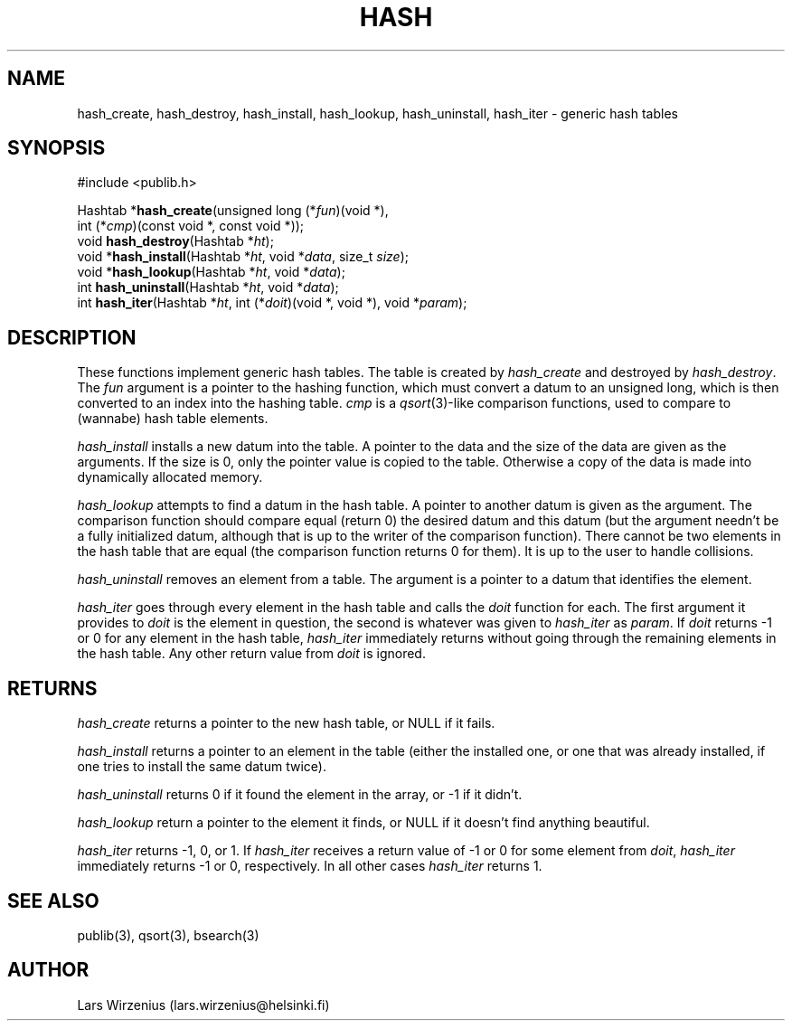 .\"   Part of publib.
.\"  
.\"   Copyright (c) 2012 Antti-Juhani Kaijanaho.
.\"   Copyright (c) 1994-2006 Lars Wirzenius.  All rights reserved.
.\"  
.\"   Redistribution and use in source and binary forms, with or without
.\"   modification, are permitted provided that the following conditions
.\"   are met:
.\"  
.\"   1. Redistributions of source code must retain the above copyright
.\"      notice, this list of conditions and the following disclaimer.
.\"  
.\"   2. Redistributions in binary form must reproduce the above
.\"      copyright notice, this list of conditions and the following
.\"      disclaimer in the documentation and/or other materials provided
.\"      with the distribution.
.\"  
.\"   THIS SOFTWARE IS PROVIDED BY THE AUTHOR ``AS IS'' AND ANY EXPRESS
.\"   OR IMPLIED WARRANTIES, INCLUDING, BUT NOT LIMITED TO, THE IMPLIED
.\"   WARRANTIES OF MERCHANTABILITY AND FITNESS FOR A PARTICULAR PURPOSE
.\"   ARE DISCLAIMED.  IN NO EVENT SHALL THE AUTHOR BE LIABLE FOR ANY
.\"   DIRECT, INDIRECT, INCIDENTAL, SPECIAL, EXEMPLARY, OR CONSEQUENTIAL
.\"   DAMAGES (INCLUDING, BUT NOT LIMITED TO, PROCUREMENT OF SUBSTITUTE
.\"   GOODS OR SERVICES; LOSS OF USE, DATA, OR PROFITS; OR BUSINESS
.\"   INTERRUPTION) HOWEVER CAUSED AND ON ANY THEORY OF LIABILITY,
.\"   WHETHER IN CONTRACT, STRICT LIABILITY, OR TORT (INCLUDING
.\"   NEGLIGENCE OR OTHERWISE) ARISING IN ANY WAY OUT OF THE USE OF THIS
.\"   SOFTWARE, EVEN IF ADVISED OF THE POSSIBILITY OF SUCH DAMAGE.
.\"  
.\"
.TH HASH 3 "C Programmer's Manual" "Publib" "C Programmer's Manual"
.SH NAME
hash_create, hash_destroy, hash_install, hash_lookup, hash_uninstall,
hash_iter \- generic hash tables
.SH SYNOPSIS
.nf
#include <publib.h>
.sp 1
Hashtab *\fBhash_create\fR(unsigned long (*\fIfun\fR)(void *),
         int (*\fIcmp\fR)(const void *, const void *));
void \fBhash_destroy\fR(Hashtab *\fIht\fR);
void *\fBhash_install\fR(Hashtab *\fIht\fR, void *\fIdata\fR, size_t \fIsize\fR);
void *\fBhash_lookup\fR(Hashtab *\fIht\fR, void *\fIdata\fR);
int \fBhash_uninstall\fR(Hashtab *\fIht\fR, void *\fIdata\fR);
int \fBhash_iter\fR(Hashtab *\fIht\fR, int (*\fIdoit\fR)(void *, void *), void *\fIparam\fR);
.SH "DESCRIPTION"
These functions implement generic hash tables.
The table is created by \fIhash_create\fR and destroyed by \fIhash_destroy\fR.
The \fIfun\fR argument is a pointer to the hashing function,
which must convert a datum to an unsigned long, which is then converted
to an index into the hashing table.
\fIcmp\fR is a \fIqsort\fR(3)-like comparison functions, used to compare
to (wannabe) hash table elements.
.PP
\fIhash_install\fR installs a new datum into the table.
A pointer to the data and the size of the data are given as the arguments.
If the size is 0, only the pointer value is copied to the table.
Otherwise a copy of the data is made into dynamically allocated memory.
.PP
\fIhash_lookup\fR attempts to find a datum in the hash table.
A pointer to another datum is given as the argument.
The comparison function should compare equal (return 0)
the desired datum and this datum (but the argument needn't be a fully
initialized datum, although that is up to the writer of the comparison
function).
There cannot be two elements in the hash table that are equal (the
comparison function returns 0 for them).
It is up to the user to handle collisions.
.PP
\fIhash_uninstall\fR removes an element from a table.
The argument is a pointer to a datum that identifies the element.
.PP
\fIhash_iter\fR goes through every element in the hash table
and calls the \fIdoit\fR function for each.
The first argument it provides to \fIdoit\fR is the element in question,
the second is whatever was given to \fIhash_iter\fR as \fIparam\fR.
If \fIdoit\fR returns -1 or 0 for any element in the hash table,
\fIhash_iter\fR immediately returns without going through the remaining
elements in the hash table.
Any other return value from \fIdoit\fR is ignored.
.SH RETURNS
\fIhash_create\fR returns a pointer to the new hash table, or NULL if
it fails.
.PP
\fIhash_install\fR returns a pointer to an element in the table
(either the installed one, or one that was already installed, if one
tries to install the same datum twice).
.PP
\fIhash_uninstall\fR returns 0 if it found the element in the array,
or -1 if it didn't.
.PP
\fIhash_lookup\fR return a pointer to the element it finds, or NULL if
it doesn't find anything beautiful.
.PP
\fIhash_iter\fR returns -1, 0, or 1.  If \fIhash_iter\fR receives a
return value of -1 or 0 for some element from \fIdoit\fR,
\fIhash_iter\fR immediately returns -1 or 0, respectively.
In all other cases \fIhash_iter\fR returns 1.
.SH "SEE ALSO"
publib(3), qsort(3), bsearch(3)
.SH AUTHOR
Lars Wirzenius (lars.wirzenius@helsinki.fi)
